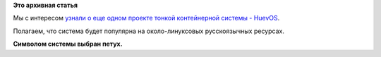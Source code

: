 .. title: HuevOS - операционная система для использования Docker
.. slug: huevos-операционная-система-для-использования-docker
.. date: 2015-02-27 23:22:13
.. tags:
.. category:
.. link:
.. description:
.. type: text
.. author: Peter Lemenkov

**Это архивная статья**


Мы с интересом `узнали о еще одном проекте тонкой контейнерной системы -
HuevOS <https://testingclouds.wordpress.com/2015/02/27/introducing-huevosrancheros/>`__.

Полагаем, что система будет популярна на около-линуксовых русскоязычных
ресурсах.

|image0|
**Символом системы выбран петух.**

.. |image0| image:: https://testingclouds.files.wordpress.com/2015/02/huevos.png
   :width: 600px
   :target: https://testingclouds.files.wordpress.com/2015/02/huevos.png
